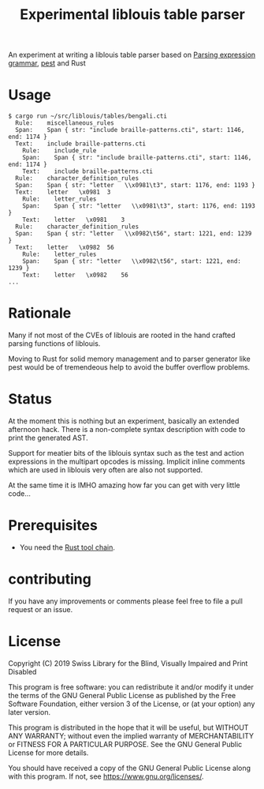 #+title: Experimental liblouis table parser

An experiment at writing a liblouis table parser based on [[https://en.wikipedia.org/wiki/Parsing_expression_grammar][Parsing
expression grammar]], [[https://pest.rs/][pest]] and Rust

* Usage

#+BEGIN_SRC shell
$ cargo run ~/src/liblouis/tables/bengali.cti
  Rule:    miscellaneous_rules
  Span:    Span { str: "include braille-patterns.cti", start: 1146, end: 1174 }
  Text:    include braille-patterns.cti
    Rule:    include_rule
    Span:    Span { str: "include braille-patterns.cti", start: 1146, end: 1174 }
    Text:    include braille-patterns.cti
  Rule:    character_definition_rules
  Span:    Span { str: "letter   \\x0981\t3", start: 1176, end: 1193 }
  Text:    letter   \x0981	3
    Rule:    letter_rules
    Span:    Span { str: "letter   \\x0981\t3", start: 1176, end: 1193 }
    Text:    letter   \x0981	3
  Rule:    character_definition_rules
  Span:    Span { str: "letter   \\x0982\t56", start: 1221, end: 1239 }
  Text:    letter   \x0982	56
    Rule:    letter_rules
    Span:    Span { str: "letter   \\x0982\t56", start: 1221, end: 1239 }
    Text:    letter   \x0982	56
...
#+END_SRC

* Rationale
Many if not most of the CVEs of liblouis are rooted in the hand
crafted parsing functions of liblouis.

Moving to Rust for solid memory management and to parser generator
like pest would be of tremendeous help to avoid the buffer overflow
problems.

* Status
At the moment this is nothing but an experiment, basically an extended
afternoon hack. There is a non-complete syntax description with code
to print the generated AST.

Support for meatier bits of the liblouis syntax such as the test and
action expressions in the multipart opcodes is missing. Implicit
inline comments which are used in liblouis very often are also not
supported.

At the same time it is IMHO amazing how far you can get with very
little code...

* Prerequisites

- You need the [[https://www.rust-lang.org/][Rust tool chain]].

* contributing
If you have any improvements or comments please feel free to file a
pull request or an issue.

* License

Copyright (C) 2019 Swiss Library for the Blind, Visually Impaired and Print Disabled

This program is free software: you can redistribute it and/or modify
it under the terms of the GNU General Public License as published by
the Free Software Foundation, either version 3 of the License, or
(at your option) any later version.

This program is distributed in the hope that it will be useful,
but WITHOUT ANY WARRANTY; without even the implied warranty of
MERCHANTABILITY or FITNESS FOR A PARTICULAR PURPOSE.  See the
GNU General Public License for more details.

You should have received a copy of the GNU General Public License
along with this program.  If not, see
<https://www.gnu.org/licenses/>.
